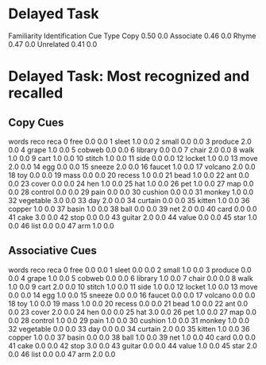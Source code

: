 * Delayed Task
:PROPERTIES:
:SessionIds: [6, 7, 8, 9, 10, 11, 12, 13, 14, 15]
:Recos: 320
:Recas: 320
:END:
           Familiarity  Identification
Cue Type                              
Copy              0.50             0.0
Associate         0.46             0.0
Rhyme             0.47             0.0
Unrelated         0.41             0.0

* Delayed Task: Most recognized and recalled
** Copy Cues
        words  reco  reca
0        free   0.0   0.0
1       sleet   1.0   0.0
2       small   0.0   0.0
3     produce   2.0   0.0
4       grape   1.0   0.0
5      cobweb   0.0   0.0
6     library   0.0   0.0
7       chair   2.0   0.0
8        walk   1.0   0.0
9        cart   1.0   0.0
10     stitch   1.0   0.0
11       side   0.0   0.0
12     locket   1.0   0.0
13       move   2.0   0.0
14        egg   0.0   0.0
15     sneeze   2.0   0.0
16     faucet   1.0   0.0
17    volcano   2.0   0.0
18        toy   0.0   0.0
19       mass   0.0   0.0
20     recess   1.0   0.0
21       bead   1.0   0.0
22        ant   0.0   0.0
23      cover   0.0   0.0
24        hen   1.0   0.0
25        hat   1.0   0.0
26        pet   1.0   0.0
27        map   0.0   0.0
28    control   0.0   0.0
29       pain   0.0   0.0
30    cushion   0.0   0.0
31     monkey   1.0   0.0
32  vegetable   3.0   0.0
33        day   2.0   0.0
34    curtain   0.0   0.0
35     kitten   1.0   0.0
36     copper   1.0   0.0
37      basin   1.0   0.0
38       ball   0.0   0.0
39        net   2.0   0.0
40       card   0.0   0.0
41       cake   3.0   0.0
42       stop   0.0   0.0
43     guitar   2.0   0.0
44      value   0.0   0.0
45       star   1.0   0.0
46       list   0.0   0.0
47        arm   1.0   0.0
** Associative Cues
        words  reco  reca
0        free   0.0   0.0
1       sleet   0.0   0.0
2       small   1.0   0.0
3     produce   0.0   0.0
4       grape   1.0   0.0
5      cobweb   0.0   0.0
6     library   1.0   0.0
7       chair   0.0   0.0
8        walk   1.0   0.0
9        cart   2.0   0.0
10     stitch   1.0   0.0
11       side   1.0   0.0
12     locket   1.0   0.0
13       move   0.0   0.0
14        egg   1.0   0.0
15     sneeze   0.0   0.0
16     faucet   0.0   0.0
17    volcano   0.0   0.0
18        toy   1.0   0.0
19       mass   1.0   0.0
20     recess   0.0   0.0
21       bead   1.0   0.0
22        ant   0.0   0.0
23      cover   2.0   0.0
24        hen   0.0   0.0
25        hat   3.0   0.0
26        pet   1.0   0.0
27        map   0.0   0.0
28    control   1.0   0.0
29       pain   1.0   0.0
30    cushion   1.0   0.0
31     monkey   1.0   0.0
32  vegetable   0.0   0.0
33        day   0.0   0.0
34    curtain   2.0   0.0
35     kitten   1.0   0.0
36     copper   1.0   0.0
37      basin   0.0   0.0
38       ball   1.0   0.0
39        net   1.0   0.0
40       card   0.0   0.0
41       cake   0.0   0.0
42       stop   3.0   0.0
43     guitar   0.0   0.0
44      value   1.0   0.0
45       star   2.0   0.0
46       list   0.0   0.0
47        arm   2.0   0.0
